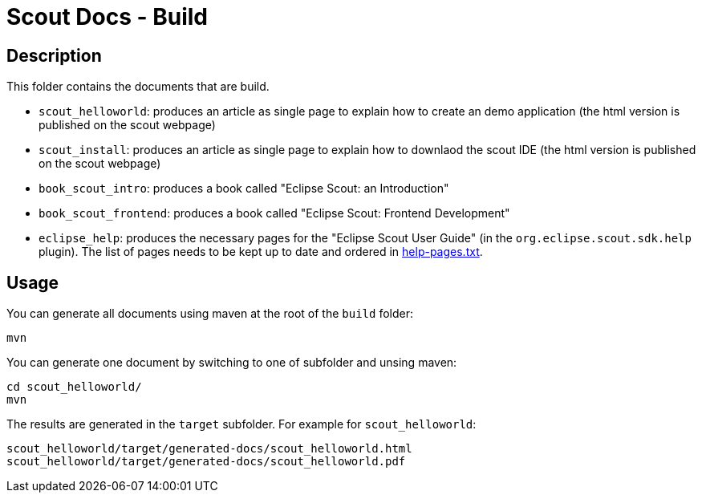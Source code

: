 = Scout Docs - Build

== Description

This folder contains the documents that are build.

* `scout_helloworld`: produces an article as single page to explain how to create an demo application (the html version is published on the scout webpage)
* `scout_install`: produces an article as single page to explain how to downlaod the scout IDE (the html version is published on the scout webpage)
* `book_scout_intro`: produces a book called "Eclipse Scout: an Introduction"
* `book_scout_frontend`: produces a book called "Eclipse Scout: Frontend Development"
* `eclipse_help`: produces the necessary pages for the "Eclipse Scout User Guide" (in the `org.eclipse.scout.sdk.help` plugin). The list of pages needs to be kept up to date and ordered in link:eclipse_help/help-pages.txt[help-pages.txt].

== Usage

You can generate all documents using maven at the root of the `build` folder:

 mvn

You can generate one document by switching to one of subfolder and unsing maven:

 cd scout_helloworld/
 mvn
 
The results are generated in the `target` subfolder. For example for `scout_helloworld`:

 scout_helloworld/target/generated-docs/scout_helloworld.html
 scout_helloworld/target/generated-docs/scout_helloworld.pdf
